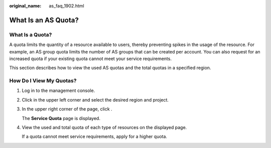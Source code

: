 :original_name: as_faq_1902.html

.. _as_faq_1902:

What Is an AS Quota?
====================

What Is a Quota?
----------------

A quota limits the quantity of a resource available to users, thereby preventing spikes in the usage of the resource. For example, an AS group quota limits the number of AS groups that can be created per account. You can also request for an increased quota if your existing quota cannot meet your service requirements.

This section describes how to view the used AS quotas and the total quotas in a specified region.

How Do I View My Quotas?
------------------------

#. Log in to the management console.

#. Click |image1| in the upper left corner and select the desired region and project.

#. In the upper right corner of the page, click |image2|.

   The **Service Quota** page is displayed.

#. View the used and total quota of each type of resources on the displayed page.

   If a quota cannot meet service requirements, apply for a higher quota.

.. |image1| image:: /_static/images/en-us_image_0275513364.png
.. |image2| image:: /_static/images/en-us_image_0152727234.png
